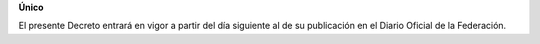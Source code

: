 **Único**

El presente Decreto entrará en vigor a partir del día siguiente al de su
publicación en el Diario Oficial de la Federación.
